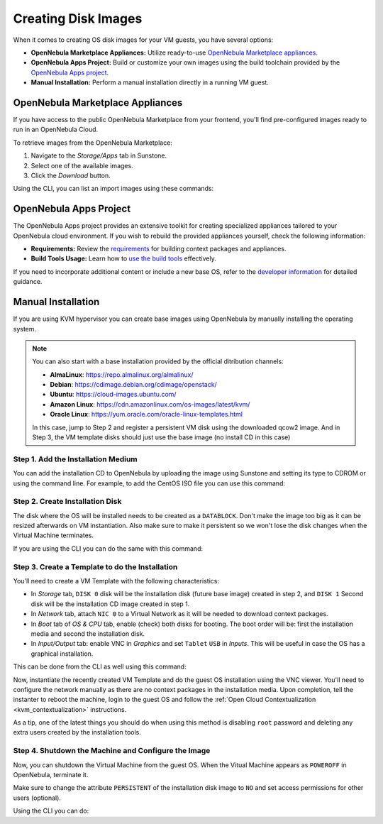 .. _creating_images:
.. _os_install:

================================================================================
Creating Disk Images
================================================================================

When it comes to creating OS disk images for your VM guests, you have several options:


* **OpenNebula Marketplace Appliances:** Utilize ready-to-use `OpenNebula Marketplace appliances <https://marketplace.opennebula.io/appliance>`_.

* **OpenNebula Apps Project:** Build or customize your own images using the build toolchain provided by the `OpenNebula Apps project <https://github.com/OpenNebula/one-apps>`_.

* **Manual Installation:** Perform a manual installation directly in a running VM guest.

.. _add_content_marketplace:

OpenNebula Marketplace Appliances
=================================

If you have access to the public OpenNebula Marketplace from your frontend, you'll find pre-configured images ready to run in an OpenNebula Cloud.

To retrieve images from the OpenNebula Marketplace:

1. Navigate to the *Storage/Apps* tab in Sunstone.
2. Select one of the available images.
3. Click the *Download* button.

|sunstone_marketplace_list_import|

Using the CLI, you can list an import images using these commands:

.. prompt:: text $ auto

	$ onemarketapp list
	  ID NAME                         VERSION  SIZE STAT TYPE  REGTIME MARKET               ZONE
	[...]
	  42 alpine-vrouter (KVM)           1.0.3  256M  rdy  img 03/10/16 OpenNebula Public       0
	  43 alpine-vrouter (vcenter)         1.0  256M  rdy  img 03/10/16 OpenNebula Public       0
	  44 CoreOS alpha                1000.0.0  245M  rdy  img 04/03/16 OpenNebula Public       0
	  45 Devuan                      1.0 Beta    8M  rdy  img 05/03/16 OpenNebula Public       0
	$ onemarketapp export Devuan Devuan --datastore default
	IMAGE
		ID: 12
	VMTEMPLATE
		ID: -1

OpenNebula Apps Project
=======================

The OpenNebula Apps project provides an extensive toolkit for creating specialized appliances tailored to your OpenNebula cloud environment. If you wish to rebuild the provided appliances yourself, check the following information:

* **Requirements:** Review the `requirements <https://github.com/OpenNebula/one-apps/wiki/tool_reqs>`_ for building context packages and appliances.

* **Build Tools Usage:** Learn how to `use the build tools <https://github.com/OpenNebula/one-apps/wiki/tool_use>`_ effectively.

If you need to incorporate additional content or include a new base OS, refer to the `developer information <https://github.com/OpenNebula/one-apps/wiki/tool_dev>`_ for detailed guidance.


.. _add_content_install_withing_opennebula:

Manual Installation
===================

If you are using KVM hypervisor you can create base images using OpenNebula by manually installing the operating system.

.. note::

    You can also start with a base installation provided by the official ditribution channels:

    * **AlmaLinux**: https://repo.almalinux.org/almalinux/
    * **Debian**: https://cdimage.debian.org/cdimage/openstack/
    * **Ubuntu**: https://cloud-images.ubuntu.com/
    * **Amazon Linux**: https://cdn.amazonlinux.com/os-images/latest/kvm/
    * **Oracle Linux**: https://yum.oracle.com/oracle-linux-templates.html

    In this case, jump to Step 2 and register a persistent VM disk using the downloaded qcow2 image. And in Step 3, the VM template disks should just use the base image (no install CD in this case)

Step 1. Add the Installation Medium
-----------------------------------

You can add the installation CD to OpenNebula by uploading the image using Sunstone and setting its type to CDROM or using the command line.
For example, to add the CentOS ISO file you can use this command:

.. prompt:: bash $ auto

    $ oneimage create --name centos7-install --path https://buildlogs.centos.org/rolling/7/isos/x86_64/CentOS-7-x86_64-DVD-1910-01.iso --type CDROM --datastore default

Step 2. Create Installation Disk
--------------------------------

The disk where the OS will be installed needs to be created as a ``DATABLOCK``. Don't make the image too big as it can be resized afterwards on VM instantiation. Also make sure to make it persistent so we won't lose the disk changes when the Virtual Machine terminates.

|sunstone_datablock_create|

If you are using the CLI you can do the same with this command:

.. prompt:: bash $ auto

    $ oneimage create --name centos7 --description "Base CentOS 7 Installation" --type DATABLOCK --persistent --prefix vd --driver qcow2 --size 10240 --datastore default

Step 3. Create a Template to do the Installation
------------------------------------------------

You'll need to create a VM Template with the following characteristics:

* In *Storage* tab, ``DISK 0`` disk will be the installation disk (future base image) created in step 2, and ``DISK 1`` Second disk will be the installation CD image created in step 1.
* In *Network* tab, attach ``NIC 0`` to a Virtual Network as it will be needed to download context packages.
* In *Boot* tab of *OS & CPU* tab, enable (check) both disks for booting.
  The boot order will be: first the installation media and second the installation disk.
* In *Input/Output* tab: enable VNC in *Graphics* and set ``Tablet`` ``USB`` in *Inputs*.
  This will be useful in case the OS has a graphical installation.

This can be done from the CLI as well using this command:

.. prompt:: bash $ auto

    $ onetemplate create --name centos7-cli --cpu 1 --memory 1G --disk centos7,centos7-install --nic network --boot disk0,disk1 --vnc --raw "INPUT=[TYPE=tablet,BUS=usb]"

Now, instantiate the recently created VM Template and do the guest OS installation using the VNC viewer.
You'll need to configure the network manually as there are no context packages in the installation media.
Upon completion, tell the instanter to reboot the machine, login to the guest OS and follow the :ref:`Open Cloud Contextualization <kvm_contextualization>` instructions.

As a tip, one of the latest things you should do when using this method is disabling ``root`` password and deleting any extra users created by the installation tools.

Step 4. Shutdown the Machine and Configure the Image
----------------------------------------------------

Now, you can shutdown the Virtual Machine from the guest OS. When the Vitual Machine appears as ``POWEROFF`` in OpenNebula, terminate it.

Make sure to change the attribute ``PERSISTENT`` of the installation disk image to ``NO`` and set access permissions for other users (optional).

Using the CLI you can do:

.. prompt:: bash $ auto

    $ oneimage nonpersistent centos7
    $ oneimage chmod centos7 744

.. |sunstone_datablock_create| image:: /images/sunstone_datablock_create.png
.. |sunstone_marketplace_list_import| image:: /images/sunstone_marketplace_list_import.png
